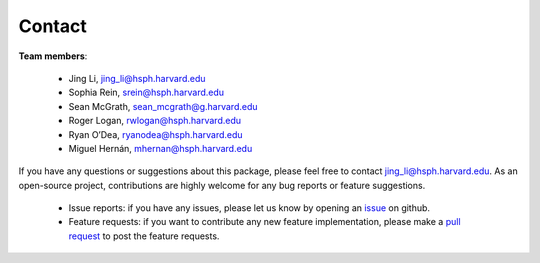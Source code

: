Contact
''''''''''''''''''''


**Team members**:

 - Jing Li, jing_li@hsph.harvard.edu
 - Sophia Rein, srein@hsph.harvard.edu
 - Sean McGrath, sean_mcgrath@g.harvard.edu
 - Roger Logan, rwlogan@hsph.harvard.edu
 - Ryan O’Dea, ryanodea@hsph.harvard.edu
 - Miguel Hernán, mhernan@hsph.harvard.edu

If you have any questions or suggestions about this package, please feel free to contact jing_li@hsph.harvard.edu.
As an open-source project, contributions are highly welcome for any bug reports or
feature suggestions.

 - Issue reports: if you have any issues, please let us know by opening an `issue <https://github.com/CausalInference/pygformula/issues>`_
   on github.

 - Feature requests: if you want to contribute any new feature implementation, please make a
   `pull request <https://github.com/CausalInference/pygformula/pulls>`_ to post the feature requests.





